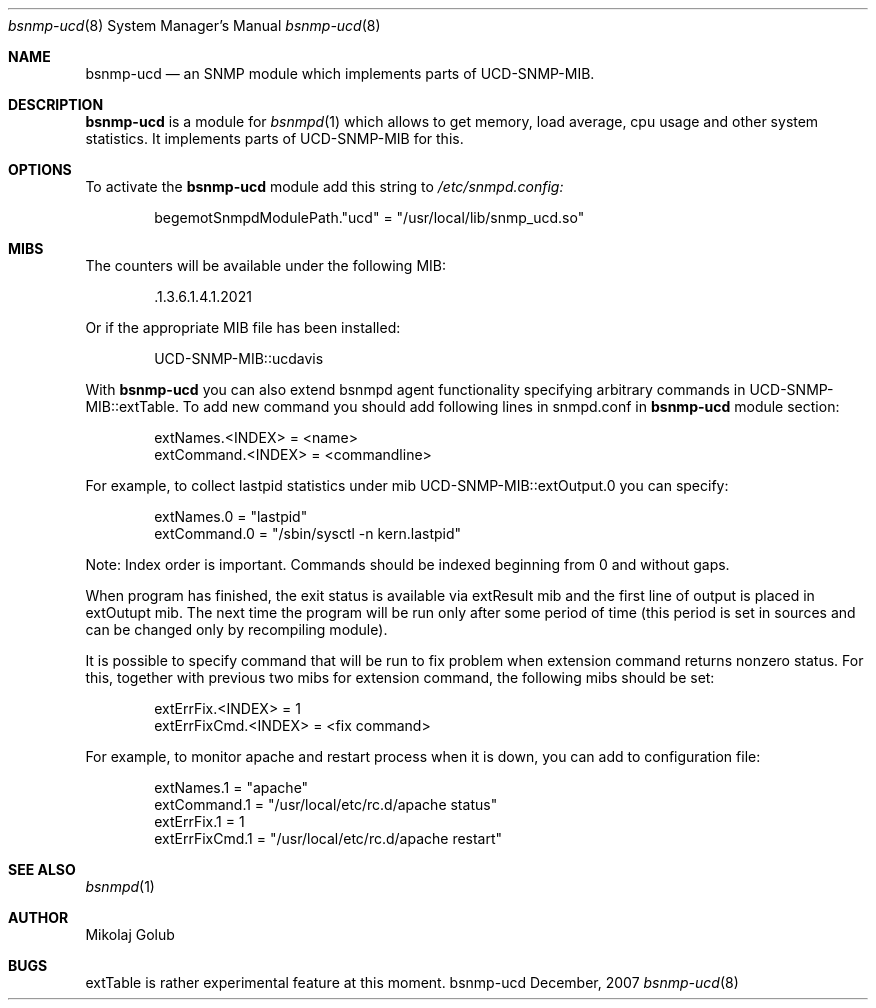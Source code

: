 .\"
.\" Copyright (c) 2007 Mikolaj Golub
.\"	All rights reserved.
.\" 
.\" Redistribution and use in source and binary forms, with or without
.\" modification, are permitted provided that the following conditions
.\" are met:
.\" 1. Redistributions of source code must retain the above copyright
.\"    notice, this list of conditions and the following disclaimer.
.\" 2. Redistributions in binary form must reproduce the above copyright
.\"    notice, this list of conditions and the following disclaimer in the
.\"    documentation and/or other materials provided with the distribution.
.\" 
.\" THIS SOFTWARE IS PROVIDED BY AUTHOR AND CONTRIBUTORS ``AS IS'' AND
.\" ANY EXPRESS OR IMPLIED WARRANTIES, INCLUDING, BUT NOT LIMITED TO, THE
.\" IMPLIED WARRANTIES OF MERCHANTABILITY AND FITNESS FOR A PARTICULAR PURPOSE
.\" ARE DISCLAIMED.  IN NO EVENT SHALL AUTHOR OR CONTRIBUTORS BE LIABLE
.\" FOR ANY DIRECT, INDIRECT, INCIDENTAL, SPECIAL, EXEMPLARY, OR CONSEQUENTIAL
.\" DAMAGES (INCLUDING, BUT NOT LIMITED TO, PROCUREMENT OF SUBSTITUTE GOODS
.\" OR SERVICES; LOSS OF USE, DATA, OR PROFITS; OR BUSINESS INTERRUPTION)
.\" HOWEVER CAUSED AND ON ANY THEORY OF LIABILITY, WHETHER IN CONTRACT, STRICT
.\" LIABILITY, OR TORT (INCLUDING NEGLIGENCE OR OTHERWISE) ARISING IN ANY WAY
.\" OUT OF THE USE OF THIS SOFTWARE, EVEN IF ADVISED OF THE POSSIBILITY OF
.\" SUCH DAMAGE.
.\"
.\" $Id: bsnmp-ucd.8,v 1.5.2.1 2008/05/11 12:10:28 mikolaj Exp $
.\"
.Dd December, 2007
.Dt bsnmp-ucd 8
.Os bsnmp-ucd
.Sh NAME
.Nm bsnmp-ucd
.Nd an SNMP module which implements parts of UCD-SNMP-MIB.
.Sh DESCRIPTION
.Nm
is a module for 
.Xr bsnmpd 1
which allows to get memory, load average, cpu usage and other system
statistics. It implements parts of UCD-SNMP-MIB for this.
.Pp
.Sh OPTIONS
To activate the
.Nm
module add this string to
.Pa /etc/snmpd.config:
.Bd -literal -offset indent
begemotSnmpdModulePath."ucd" = "/usr/local/lib/snmp_ucd.so"
.Ed
.Pp
.Sh MIBS
The counters will be available under the following MIB:
.Bd -literal -offset indent
 .1.3.6.1.4.1.2021
.Ed
.Pp 
Or if the appropriate MIB file has been installed:
.Bd -literal -offset indent
UCD-SNMP-MIB::ucdavis
.Ed
.Pp
With
.Nm
you can also extend bsnmpd agent functionality specifying arbitrary
commands in UCD-SNMP-MIB::extTable. To add new command you should add
following lines in snmpd.conf in
.Nm
module section:
.Bd -literal -offset indent
extNames.<INDEX> = <name>
extCommand.<INDEX> = <commandline>
.Ed
.Pp
For example, to collect lastpid statistics under mib
UCD-SNMP-MIB::extOutput.0 you can specify:
.Bd -literal -offset indent
extNames.0 = "lastpid"
extCommand.0 = "/sbin/sysctl -n kern.lastpid"
.Ed
.Pp
Note: Index order is important. Commands should be indexed beginning
from 0 and without gaps.
.Pp
When program has finished, the exit status is available via extResult mib
and the first line of output is placed in extOutupt mib. The next time
the program will be run only after some period of time (this period is
set in sources and can be changed only by recompiling module).
.Pp
It is possible to specify command that will be run to fix
problem when extension command returns nonzero status. For this,
together with previous two mibs for extension command, the following
mibs should be set:
.Bd -literal -offset indent
extErrFix.<INDEX> = 1
extErrFixCmd.<INDEX> = <fix command>
.Ed
.Pp
For example, to monitor apache and restart process when it is down,
you can add to configuration file:
.Bd -literal -offset indent
extNames.1 = "apache"
extCommand.1 = "/usr/local/etc/rc.d/apache status"
extErrFix.1 = 1
extErrFixCmd.1 = "/usr/local/etc/rc.d/apache restart"
.Ed
.Sh SEE ALSO
.Xr bsnmpd 1 
.Sh AUTHOR
.An Mikolaj Golub
.Sh BUGS
extTable is rather experimental feature at this moment.
